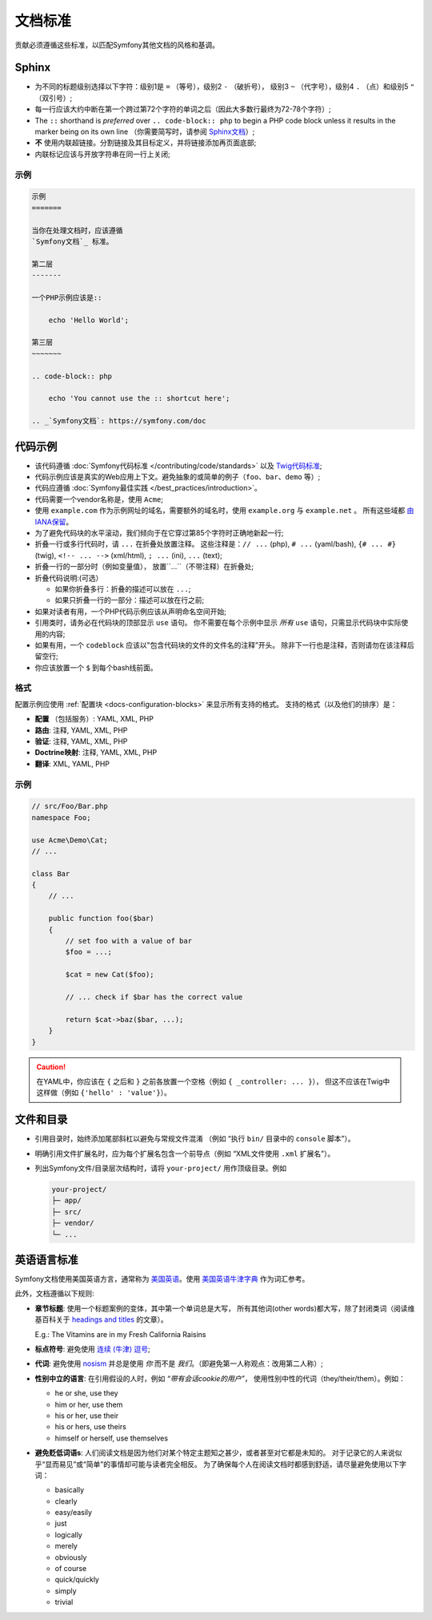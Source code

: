文档标准
=======================

贡献必须遵循这些标准，以匹配Symfony其他文档的风格和基调。

Sphinx
------

* 为不同的标题级别选择以下字符：级别1是 ``=`` （等号），级别2  ``-`` （破折号），
  级别3  ``~`` （代字号），级别4 ``.`` （点）和级别5 ``"`` （双引号）;
* 每一行应该大约中断在第一个跨过第72个字符的单词之后（因此大多数行最终为72-78个字符）;
* The ``::`` shorthand is *preferred* over ``.. code-block:: php`` to begin a PHP
  code block unless it results in the marker being on its own line
  （你需要简写时，请参阅 `Sphinx文档`_）;
* **不** 使用内联超链接。分割链接及其目标定义，并将链接添加再页面底部;
* 内联标记应该与开放字符串在同一行上关闭;

示例
~~~~~~~

.. code-block:: text

    示例
    =======

    当你在处理文档时，应该遵循
    `Symfony文档`_ 标准。

    第二层
    -------

    一个PHP示例应该是::

        echo 'Hello World';

    第三层
    ~~~~~~~

    .. code-block:: php

        echo 'You cannot use the :: shortcut here';

    .. _`Symfony文档`: https://symfony.com/doc

代码示例
-------------

* 该代码遵循 :doc:`Symfony代码标准 </contributing/code/standards>` 以及 `Twig代码标准`_;
* 代码示例应该是真实的Web应用上下文。避免抽象的或简单的例子（``foo``、``bar``、``demo`` 等）;
* 代码应遵循 :doc:`Symfony最佳实践 </best_practices/introduction>`。
* 代码需要一个vendor名称是，使用 ``Acme``;
* 使用 ``example.com`` 作为示例网址的域名，需要额外的域名时，使用 ``example.org`` 与 ``example.net`` 。
  所有这些域都 `由IANA保留`_。
* 为了避免代码块的水平滚动，我们倾向于在它穿过第85个字符时正确地新起一行;
* 折叠一行或多行代码时，请 ``...`` 在折叠处放置注释。
  这些注释是：``// ...`` (php), ``# ...`` (yaml/bash), ``{# ... #}``
  (twig), ``<!-- ... -->`` (xml/html), ``; ...`` (ini), ``...`` (text);
* 折叠一行的一部分时（例如变量值）， 放置``...``（不带注释）在折叠处;
* 折叠代码说明:(可选）

  * 如果你折叠多行：折叠的描述可以放在 ``...``;
  * 如果只折叠一行的一部分：描述可以放在行之前;

* 如果对读者有用，一个PHP代码示例应该从声明命名空间开始;
* 引用类时，请务必在代码块的顶部显示 ``use`` 语句。
  你不需要在每个示例中显示 *所有*  ``use`` 语句，只需显示代码块中实际使用的内容;
* 如果有用，一个 ``codeblock`` 应该以"包含代码块的文件的文件名的注释”开头。
  除非下一行也是注释，否则请勿在该注释后留空行;
* 你应该放置一个 ``$`` 到每个bash线前面。

格式
~~~~~~~

配置示例应使用 :ref:`配置块 <docs-configuration-blocks>` 来显示所有支持的格式。
支持的格式（以及他们的排序）是：

* **配置** （包括服务）: YAML, XML, PHP
* **路由**: 注释, YAML, XML, PHP
* **验证**: 注释, YAML, XML, PHP
* **Doctrine映射**: 注释, YAML, XML, PHP
* **翻译**: XML, YAML, PHP

示例
~~~~~~~

.. code-block:: php

    // src/Foo/Bar.php
    namespace Foo;

    use Acme\Demo\Cat;
    // ...

    class Bar
    {
        // ...

        public function foo($bar)
        {
            // set foo with a value of bar
            $foo = ...;

            $cat = new Cat($foo);

            // ... check if $bar has the correct value

            return $cat->baz($bar, ...);
        }
    }

.. caution::

    在YAML中，你应该在 ``{`` 之后和 ``}`` 之前各放置一个空格（例如 ``{ _controller: ... }``），
    但这不应该在Twig中这样做（例如 ``{'hello' : 'value'}``）。

文件和目录
---------------------

* 引用目录时，始终添加尾部斜杠以避免与常规文件混淆
  （例如 “执行 ``bin/`` 目录中的 ``console`` 脚本”）。
* 明确引用文件扩展名时，应为每个扩展名包含一个前导点（例如 “XML文件使用 ``.xml`` 扩展名”）。
* 列出Symfony文件/目录层次结构时，请将 ``your-project/`` 用作顶级目录。例如

  .. code-block:: text

      your-project/
      ├─ app/
      ├─ src/
      ├─ vendor/
      └─ ...

英语语言标准
--------------------------

Symfony文档使用美国英语方言，通常称为 `美国英语`_。使用 `美国英语牛津字典`_ 作为词汇参考。

此外，文档遵循以下规则:

* **章节标题**: 使用一个标题案例的变体，其中第一个单词总是大写，
  所有其他词(other words)都大写，除了封闭类词（阅读维基百科关于 `headings and titles`_ 的文章）。

  E.g.: The Vitamins are in my Fresh California Raisins

* **标点符号**: 避免使用 `连续 (牛津) 逗号`_;
* **代词**: 避免使用 `nosism`_ 并总是使用 *你* 而不是 *我们*。（即避免第一人称观点：改用第二人称）;
* **性别中立的语言**: 在引用假设的人时，例如 *“带有会话cookie的用户”*，
  使用性别中性的代词（they/their/them）。例如：

  * he or she, use they
  * him or her, use them
  * his or her, use their
  * his or hers, use theirs
  * himself or herself, use themselves

* **避免贬低词语s**: 人们阅读文档是因为他们对某个特定主题知之甚少，或者甚至对它都是未知的。
  对于记录它的人来说似乎“显而易见”或“简单”的事情却可能与读者完全相反。
  为了确保每个人在阅读文档时都感到舒适，请尽量避免使用以下字词：

  * basically
  * clearly
  * easy/easily
  * just
  * logically
  * merely
  * obviously
  * of course
  * quick/quickly
  * simply
  * trivial

.. _`Sphinx文档`: http://sphinx-doc.org/rest.html#source-code
.. _`Twig代码标准`: https://twig.symfony.com/doc/2.x/coding_standards.html
.. _`由IANA保留`: http://tools.ietf.org/html/rfc2606#section-3
.. _`美国英语`: https://en.wikipedia.org/wiki/American_English
.. _`美国英语牛津字典`: http://en.oxforddictionaries.com/definition/american_english/
.. _`headings and titles`: https://en.wikipedia.org/wiki/Letter_case#Headings_and_publication_titles
.. _`连续 (牛津) 逗号`: https://en.wikipedia.org/wiki/Serial_comma
.. _`nosism`: https://en.wikipedia.org/wiki/Nosism
